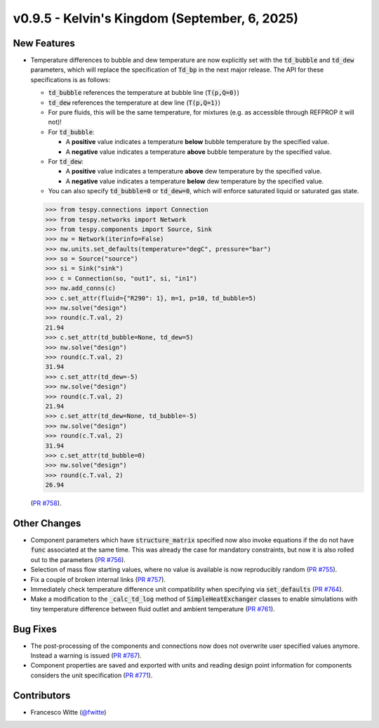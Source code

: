 v0.9.5 - Kelvin's Kingdom (September, 6, 2025)
++++++++++++++++++++++++++++++++++++++++++++++

New Features
############
- Temperature differences to bubble and dew temperature are now explicitly set
  with the :code:`td_bubble` and :code:`td_dew` parameters, which will replace
  the specification of :code:`Td_bp` in the next major release. The API for
  these specifications is as follows:

  - :code:`td_bubble` references the temperature at bubble line
    (:code:`T(p,Q=0)`)
  - :code:`td_dew` references the temperature at dew line
    (:code:`T(p,Q=1)`)
  - For pure fluids, this will be the same temperature, for mixtures (e.g. as
    accessible through REFPROP it will not)!
  - For :code:`td_bubble`:

    - A **positive** value indicates a temperature **below** bubble temperature
      by the specified value.
    - A **negative** value indicates a temperature **above** bubble temperature
      by the specified value.

  - For :code:`td_dew`:

    - A **positive** value indicates a temperature **above** dew temperature
      by the specified value.
    - A **negative** value indicates a temperature **below** dew temperature
      by the specified value.

  - You can also specify :code:`td_bubble=0` or :code:`td_dew=0`, which will
    enforce saturated liquid or saturated gas state.

  .. code-block:: python

      >>> from tespy.connections import Connection
      >>> from tespy.networks import Network
      >>> from tespy.components import Source, Sink
      >>> nw = Network(iterinfo=False)
      >>> nw.units.set_defaults(temperature="degC", pressure="bar")
      >>> so = Source("source")
      >>> si = Sink("sink")
      >>> c = Connection(so, "out1", si, "in1")
      >>> nw.add_conns(c)
      >>> c.set_attr(fluid={"R290": 1}, m=1, p=10, td_bubble=5)
      >>> nw.solve("design")
      >>> round(c.T.val, 2)
      21.94
      >>> c.set_attr(td_bubble=None, td_dew=5)
      >>> nw.solve("design")
      >>> round(c.T.val, 2)
      31.94
      >>> c.set_attr(td_dew=-5)
      >>> nw.solve("design")
      >>> round(c.T.val, 2)
      21.94
      >>> c.set_attr(td_dew=None, td_bubble=-5)
      >>> nw.solve("design")
      >>> round(c.T.val, 2)
      31.94
      >>> c.set_attr(td_bubble=0)
      >>> nw.solve("design")
      >>> round(c.T.val, 2)
      26.94

  (`PR #758 <https://github.com/oemof/tespy/pull/758>`__).

Other Changes
#############
- Component parameters which have :code:`structure_matrix` specified now also
  invoke equations if the do not have :code:`func` associated at the same time.
  This was already the case for mandatory constraints, but now it is also
  rolled out to the parameters
  (`PR #756 <https://github.com/oemof/tespy/pull/756>`__).
- Selection of mass flow starting values, where no value is available is now
  reproducibly random
  (`PR #755 <https://github.com/oemof/tespy/pull/755>`__).
- Fix a couple of broken internal links
  (`PR #757 <https://github.com/oemof/tespy/pull/757>`__).
- Immediately check temperature difference unit compatibility when specifying
  via :code:`set_defaults`
  (`PR #764 <https://github.com/oemof/tespy/pull/764>`__).
- Make a modification to the :code:`_calc_td_log` method of
  :code:`SimpleHeatExchanger` classes to enable simulations with tiny
  temperature difference between fluid outlet and ambient temperature
  (`PR #761 <https://github.com/oemof/tespy/pull/761>`__).

Bug Fixes
#########
- The post-processing of the components and connections now does not overwrite
  user specified values anymore. Instead a warning is issued
  (`PR #767 <https://github.com/oemof/tespy/pull/767>`__).
- Component properties are saved and exported with units and reading design
  point information for components considers the unit specification
  (`PR #771 <https://github.com/oemof/tespy/pull/771>`__).

Contributors
############
- Francesco Witte (`@fwitte <https://github.com/fwitte>`__)
